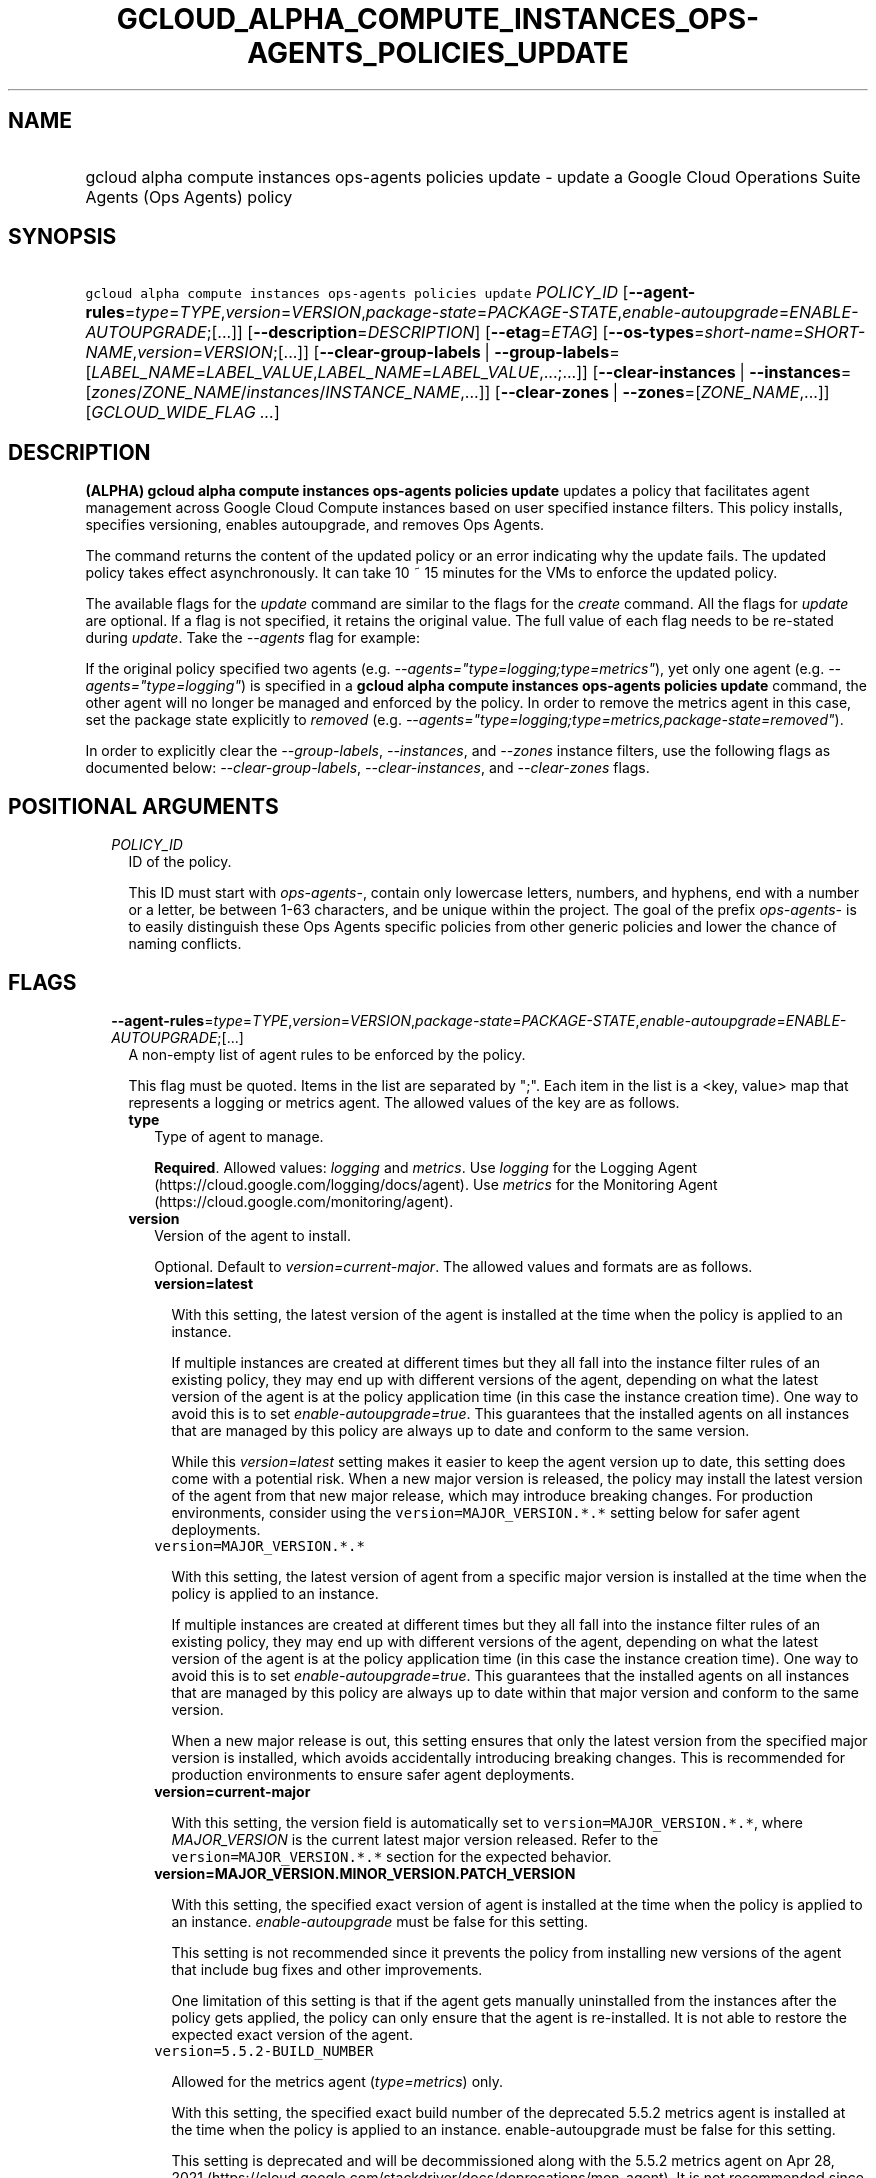 
.TH "GCLOUD_ALPHA_COMPUTE_INSTANCES_OPS\-AGENTS_POLICIES_UPDATE" 1



.SH "NAME"
.HP
gcloud alpha compute instances ops\-agents policies update \- update a Google Cloud Operations Suite Agents (Ops\ Agents) policy



.SH "SYNOPSIS"
.HP
\f5gcloud alpha compute instances ops\-agents policies update\fR \fIPOLICY_ID\fR [\fB\-\-agent\-rules\fR=\fItype\fR=\fITYPE\fR,\fIversion\fR=\fIVERSION\fR,\fIpackage\-state\fR=\fIPACKAGE\-STATE\fR,\fIenable\-autoupgrade\fR=\fIENABLE\-AUTOUPGRADE\fR;[...]] [\fB\-\-description\fR=\fIDESCRIPTION\fR] [\fB\-\-etag\fR=\fIETAG\fR] [\fB\-\-os\-types\fR=\fIshort\-name\fR=\fISHORT\-NAME\fR,\fIversion\fR=\fIVERSION\fR;[...]] [\fB\-\-clear\-group\-labels\fR\ |\ \fB\-\-group\-labels\fR=[\fILABEL_NAME\fR=\fILABEL_VALUE\fR,\fILABEL_NAME\fR=\fILABEL_VALUE\fR,...;...]] [\fB\-\-clear\-instances\fR\ |\ \fB\-\-instances\fR=[\fIzones\fR/\fIZONE_NAME\fR/\fIinstances\fR/\fIINSTANCE_NAME\fR,...]] [\fB\-\-clear\-zones\fR\ |\ \fB\-\-zones\fR=[\fIZONE_NAME\fR,...]] [\fIGCLOUD_WIDE_FLAG\ ...\fR]



.SH "DESCRIPTION"

\fB(ALPHA)\fR \fBgcloud alpha compute instances ops\-agents policies update\fR
updates a policy that facilitates agent management across Google Cloud Compute
instances based on user specified instance filters. This policy installs,
specifies versioning, enables autoupgrade, and removes Ops Agents.

The command returns the content of the updated policy or an error indicating why
the update fails. The updated policy takes effect asynchronously. It can take 10
~ 15 minutes for the VMs to enforce the updated policy.

The available flags for the \f5\fIupdate\fR\fR command are similar to the flags
for the \f5\fIcreate\fR\fR command. All the flags for \f5\fIupdate\fR\fR are
optional. If a flag is not specified, it retains the original value. The full
value of each flag needs to be re\-stated during \f5\fIupdate\fR\fR. Take the
\f5\fI\-\-agents\fR\fR flag for example:

If the original policy specified two agents (e.g.
\f5\fI\-\-agents="type=logging;type=metrics"\fR\fR), yet only one agent (e.g.
\f5\fI\-\-agents="type=logging"\fR\fR) is specified in a \fBgcloud alpha compute
instances ops\-agents policies update\fR command, the other agent will no longer
be managed and enforced by the policy. In order to remove the metrics agent in
this case, set the package state explicitly to \f5\fIremoved\fR\fR (e.g.
\f5\fI\-\-agents="type=logging;type=metrics,package\-state=removed"\fR\fR).

In order to explicitly clear the \f5\fI\-\-group\-labels\fR\fR,
\f5\fI\-\-instances\fR\fR, and \f5\fI\-\-zones\fR\fR instance filters, use the
following flags as documented below: \f5\fI\-\-clear\-group\-labels\fR\fR,
\f5\fI\-\-clear\-instances\fR\fR, and \f5\fI\-\-clear\-zones\fR\fR flags.



.SH "POSITIONAL ARGUMENTS"

.RS 2m
.TP 2m
\fIPOLICY_ID\fR
ID of the policy.

This ID must start with \f5\fIops\-agents\-\fR\fR, contain only lowercase
letters, numbers, and hyphens, end with a number or a letter, be between 1\-63
characters, and be unique within the project. The goal of the prefix
\f5\fIops\-agents\-\fR\fR is to easily distinguish these Ops Agents specific
policies from other generic policies and lower the chance of naming conflicts.


.RE
.sp

.SH "FLAGS"

.RS 2m
.TP 2m
\fB\-\-agent\-rules\fR=\fItype\fR=\fITYPE\fR,\fIversion\fR=\fIVERSION\fR,\fIpackage\-state\fR=\fIPACKAGE\-STATE\fR,\fIenable\-autoupgrade\fR=\fIENABLE\-AUTOUPGRADE\fR;[...]
A non\-empty list of agent rules to be enforced by the policy.

This flag must be quoted. Items in the list are separated by ";". Each item in
the list is a <key, value> map that represents a logging or metrics agent. The
allowed values of the key are as follows.

.RS 2m
.TP 2m
\fBtype\fR
Type of agent to manage.

\fBRequired\fR. Allowed values: \f5\fIlogging\fR\fR and \f5\fImetrics\fR\fR. Use
\f5\fIlogging\fR\fR for the Logging Agent
(https://cloud.google.com/logging/docs/agent). Use \f5\fImetrics\fR\fR for the
Monitoring Agent (https://cloud.google.com/monitoring/agent).

.TP 2m
\fBversion\fR
Version of the agent to install.

Optional. Default to \f5\fIversion=current\-major\fR\fR. The allowed values and
formats are as follows.

.RS 2m
.TP 2m
\fBversion=latest\fR

With this setting, the latest version of the agent is installed at the time when
the policy is applied to an instance.

If multiple instances are created at different times but they all fall into the
instance filter rules of an existing policy, they may end up with different
versions of the agent, depending on what the latest version of the agent is at
the policy application time (in this case the instance creation time). One way
to avoid this is to set \f5\fIenable\-autoupgrade=true\fR\fR. This guarantees
that the installed agents on all instances that are managed by this policy are
always up to date and conform to the same version.

While this \f5\fIversion=latest\fR\fR setting makes it easier to keep the agent
version up to date, this setting does come with a potential risk. When a new
major version is released, the policy may install the latest version of the
agent from that new major release, which may introduce breaking changes. For
production environments, consider using the \f5version=MAJOR_VERSION.*.*\fR
setting below for safer agent deployments.

.TP 2m
\f5version=MAJOR_VERSION.*.*\fR

With this setting, the latest version of agent from a specific major version is
installed at the time when the policy is applied to an instance.

If multiple instances are created at different times but they all fall into the
instance filter rules of an existing policy, they may end up with different
versions of the agent, depending on what the latest version of the agent is at
the policy application time (in this case the instance creation time). One way
to avoid this is to set \f5\fIenable\-autoupgrade=true\fR\fR. This guarantees
that the installed agents on all instances that are managed by this policy are
always up to date within that major version and conform to the same version.

When a new major release is out, this setting ensures that only the latest
version from the specified major version is installed, which avoids accidentally
introducing breaking changes. This is recommended for production environments to
ensure safer agent deployments.

.TP 2m
\fBversion=current\-major\fR

With this setting, the version field is automatically set to
\f5version=MAJOR_VERSION.*.*\fR, where \f5\fIMAJOR_VERSION\fR\fR is the current
latest major version released. Refer to the \f5version=MAJOR_VERSION.*.*\fR
section for the expected behavior.

.TP 2m
\fBversion=MAJOR_VERSION.MINOR_VERSION.PATCH_VERSION\fR

With this setting, the specified exact version of agent is installed at the time
when the policy is applied to an instance. \f5\fIenable\-autoupgrade\fR\fR must
be false for this setting.

This setting is not recommended since it prevents the policy from installing new
versions of the agent that include bug fixes and other improvements.

One limitation of this setting is that if the agent gets manually uninstalled
from the instances after the policy gets applied, the policy can only ensure
that the agent is re\-installed. It is not able to restore the expected exact
version of the agent.

.TP 2m
\f5version=5.5.2\-BUILD_NUMBER\fR

Allowed for the metrics agent (\f5\fItype=metrics\fR\fR) only.

With this setting, the specified exact build number of the deprecated 5.5.2
metrics agent is installed at the time when the policy is applied to an
instance. enable\-autoupgrade must be false for this setting.

This setting is deprecated and will be decommissioned along with the 5.5.2
metrics agent on Apr 28, 2021
(https://cloud.google.com/stackdriver/docs/deprecations/mon\-agent). It is not
recommended since it prevents the policy from installing new versions of the
agent that include bug fixes and other improvements.

One limitation of this setting is that if the agent gets manually uninstalled
from the instances after the policy gets applied, the policy can only ensure
that the agent is re\-installed. It is not able to restore the expected exact
version of the agent.

.RE
.sp
.TP 2m
\fBpackage\-state\fR
Desired package state of the agent.

Optional. Default to \f5\fIpackage\-state=installed\fR\fR. The allowed values
are as follows.

.RS 2m
.TP 2m
\fBpackage\-state=installed\fR

With this setting, the policy will ensure the agent package is installed on the
instances and the agent service is running.

.TP 2m
\fBpackage\-state=removed\fR

With this setting, the policy will ensure the agent package is removed from the
instances, which stops the service from running.

.RE
.sp
.TP 2m
\fBenable\-autoupgrade\fR
Whether to enable autoupgrade of the agent.

Optional. Default to \f5\fIenable\-autoupgrade=true\fR\fR. Allowed values:
\f5\fItrue\fR\fR or \f5\fIfalse\fR\fR. This has to be \f5\fIfalse\fR\fR if the
agent version is set to a specific patch version in the format of
\f5\fIversion=MAJOR_VERSION.MINOR_VERSION.PATCH_VERSION\fR\fR.

.RE
.sp
.TP 2m
\fB\-\-description\fR=\fIDESCRIPTION\fR
Description of the policy.

.TP 2m
\fB\-\-etag\fR=\fIETAG\fR
Etag of the policy.

\f5\fIetag\fR\fR is used for optimistic concurrency control as a way to help
prevent simultaneous updates of a policy from overwriting each other. It is
strongly suggested that systems make use of the \f5\fIetag\fR\fR in the
read\-modify\-write cycle to perform policy updates in order to avoid race
conditions: an \f5\fIetag\fR\fR is returned in the response of a
\f5\fIdescribe\fR\fR command, and systems are expected to put that
\f5\fIetag\fR\fR in the request to an \f5\fIupdate\fR\fR command to ensure that
their change will be applied to the same version of the policy.

.TP 2m
\fB\-\-os\-types\fR=\fIshort\-name\fR=\fISHORT\-NAME\fR,\fIversion\fR=\fIVERSION\fR;[...]
A non\-empty list of OS types to filter instances that the policy applies to.

For Alpha, exactly one OS type needs to be specified. The support for multiple
OS types will be added later for more flexibility. Each OS type contains the
following fields.

.RS 2m
.TP 2m
\fBshort\-name\fR
Short name of the OS.

\fBRequired\fR. Allowed values: \f5\fIcentos\fR\fR, \f5\fIdebian\fR\fR,
\f5\fIrhel\fR\fR, \f5\fIsles\fR\fR, \f5\fIsles_sap\fR\fR, \f5\fIubuntu\fR\fR.
This is typically the \f5\fIID\fR\fR value in the \f5\fI/etc/os\-release\fR\fR
file in the OS.

To inspect the exact OS short name of an instance, run:

.RS 2m
$ gcloud beta compute instances os\-inventory describe INSTANCE_NAME
.RE

.TP 2m
\fBversion\fR
Version of the OS.

\fBRequired\fR. This is typically the \f5\fIVERSION_ID\fR\fR value in the
\f5\fI/etc/os\-release\fR\fR file in the OS.

To inspect the exact OS version of an instance, run:

.RS 2m
$ gcloud beta compute instances os\-inventory describe INSTANCE_NAME
.RE

Sample values:

.RS 2m
OS Short Name      OS Version
centos             8
centos             7
debian             10
debian             9
rhel               8.*
rhel               7.*
sles               12.*
sles               15.*
sles_sap           12.*
sles_sap           15.*
ubuntu             16.04
ubuntu             18.04
ubuntu             19.10
ubuntu             20.04
.RE

\f5*\fR can be used to match a prefix of the version: \f5<VERSION_PREFIX>*\fR
matches any version that starts with \f5\fI<VERSION_PREFIX>\fR\fR.

.RE
.sp
.TP 2m

At most one of these may be specified:

.RS 2m
.TP 2m
\fB\-\-clear\-group\-labels\fR
Clear the group labels filter that was previously set by the
\f5\fI\-\-group\-labels\fR\fR flag to filter instances that the policy applies
to.

.TP 2m
\fB\-\-group\-labels\fR=[\fILABEL_NAME\fR=\fILABEL_VALUE\fR,\fILABEL_NAME\fR=\fILABEL_VALUE\fR,...;...]
A list of label maps to filter instances that the policy applies to.

Optional. The \f5\fI\-\-group\-labels\fR\fR flag needs to be quoted. Each label
map item in the list are separated by \f5;\fR. To manage instance labels, refer
to the \f5link:gcloud/beta/compute/instances/add\-labels[gcloud beta compute
instances add\-labels]\fR and the
\f5link:gcloud/beta/compute/instances/remove\-labels[gcloud beta compute
instances remove\-labels]\fR commands.

Each label map item in the \f5\fI\-\-group\-labels\fR\fR list is a map in the
format of \f5\fILABEL_NAME=LABEL_VALUE,LABEL_NAME=LABEL_VALUE,...\fR\fR. An
instance has to match all of the \f5\fILABEL_NAME=LABEL_VALUE\fR\fR criteria
inside a label map to be considered a match for that label map. But the instance
only needs to match one label map in the \f5\fI\-\-group\-labels\fR\fR list.

For example,
\f5\fI\-\-group\-labels="env=prod,product=myapp;env=staging,product=myapp"\fR\fR
implies the matching criteria is:

\fB(env=prod AND product=myapp) OR (env=staging AND product=myapp)\fR

.RE
.sp
.TP 2m

At most one of these may be specified:

.RS 2m
.TP 2m
\fB\-\-clear\-instances\fR
Clear the instances filter that was previously set by the
\f5\fI\-\-instances\fR\fR flag to filter instances that the policy applies to.

.TP 2m
\fB\-\-instances\fR=[\fIzones\fR/\fIZONE_NAME\fR/\fIinstances\fR/\fIINSTANCE_NAME\fR,...]
A list of fully\-qualified names to filter instances that the policy applies to.

Each item in the list must be in the format of
\f5zones/ZONE_NAME/instances/INSTANCE_NAME\fR. The policy can also target
instances that are not yet created.

To list all existing instances, run:

.RS 2m
$ gcloud compute instances list
.RE

The \f5\fI\-\-instances\fR\fR flag is recommended for use during development and
testing. In production environments, it's more common to select instances via a
combination of \f5\fI\-\-zones\fR\fR and \f5\fI\-\-group\-labels\fR\fR.

.RE
.sp
.TP 2m

At most one of these may be specified:

.RS 2m
.TP 2m
\fB\-\-clear\-zones\fR
Clear the zones filter that was previously set by the \f5\fI\-\-zones\fR\fR flag
to filter instances that the policy applies to.

.TP 2m
\fB\-\-zones\fR=[\fIZONE_NAME\fR,...]
A list of zones to filter instances to apply the policy.

To list available zones, run:

.RS 2m
$ gcloud compute zones list
.RE

The use of the \f5\fI\-\-zones\fR\fR and \f5\fI\-\-group\-labels\fR\fR flags is
recommended for production environments. For testing and development, it's more
common to select instances directly via the \f5\fI\-\-instances\fR\fR flag.


.RE
.RE
.sp

.SH "GCLOUD WIDE FLAGS"

These flags are available to all commands: \-\-account, \-\-billing\-project,
\-\-configuration, \-\-flags\-file, \-\-flatten, \-\-format, \-\-help,
\-\-impersonate\-service\-account, \-\-log\-http, \-\-project, \-\-quiet,
\-\-trace\-token, \-\-user\-output\-enabled, \-\-verbosity.

Run \fB$ gcloud help\fR for details.



.SH "EXAMPLES"

To update a policy named \f5\fIops\-agents\-test\-policy\fR\fR to target a
single CentOS 7 VM instance named
\f5\fIzones/us\-central1\-a/instances/test\-instance\fR\fR for testing or
development, and install both Logging and Monitoring Agents on that VM instance,
run:

.RS 2m
$ gcloud alpha compute instances ops\-agents policies update \e
    ops\-agents\-test\-policy \e
    \-\-agent\-rules="type=logging;type=metrics" \e
    \-\-instances=zones/us\-central1\-a/instances/test\-instance \e
    \-\-os\-types=short\-name=centos,version=7
.RE

To update a policy named \f5\fIops\-agents\-prod\-policy\fR\fR to target all
CentOS 7 VMs in zone \f5\fIus\-central1\-a\fR\fR with either
\f5\fIenv=prod,product=myapp\fR\fR labels or
\f5\fIenv=staging,product=myapp\fR\fR labels, and make sure the logging agent
and metrics agent versions are pinned to specific major versions for staging and
production, run:

.RS 2m
$ gcloud alpha compute instances ops\-agents policies update \e
    ops\-agents\-prod\-policy \e
    \-\-agent\-rules="type=logging,version=1.*.*;type=metrics,version=6\e
.*.*" \e
    \-\-group\-labels="env=prod,product=myapp;env=staging,product=myapp\e
" \-\-os\-types=short\-name=centos,version=7 \-\-zones=us\-central1\-a
.RE

To update a policy named \f5\fIops\-agents\-labels\-policy\fR\fR to clear the
instances filters and use a group labels filter instead to target VMs with
either \f5\fIenv=prod,product=myapp\fR\fR or
\f5\fIenv=staging,product=myapp\fR\fR labels, run:

.RS 2m
$ gcloud alpha compute instances ops\-agents policies update \e
    ops\-agents\-labels\-policy \-\-clear\-instances \e
    \-\-group\-labels="env=prod,product=myapp;env=staging,product=myapp\e
"
.RE

To perform the same update as above, conditionally on the fact that the policy's
etag (retrieved by an earlier command) is
\f5\fIf59741c8\-bb5e\-4ee6\-bf6f\-c4ebeb6b06e0\fR\fR, run:

.RS 2m
$ gcloud alpha compute instances ops\-agents policies update \e
    ops\-agents\-labels\-policy \-\-clear\-instances \e
    \-\-group\-labels="env=prod,product=myapp;env=staging,product=myapp\e
" \-\-etag f59741c8\-bb5e\-4ee6\-bf6f\-c4ebeb6b06e0
.RE



.SH "NOTES"

This command is currently in ALPHA and may change without notice. If this
command fails with API permission errors despite specifying the right project,
you may be trying to access an API with an invitation\-only early access
allowlist.

